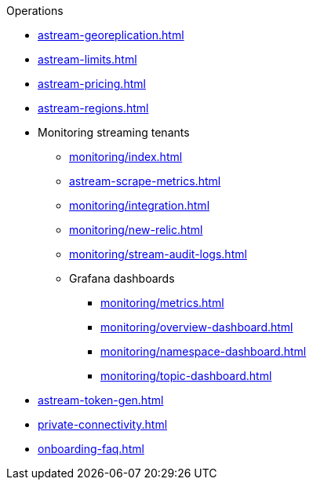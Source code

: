 .Operations
* xref:astream-georeplication.adoc[]
* xref:astream-limits.adoc[]
* xref:astream-pricing.adoc[]
* xref:astream-regions.adoc[]
* Monitoring streaming tenants
** xref:monitoring/index.adoc[]
** xref:astream-scrape-metrics.adoc[]
** xref:monitoring/integration.adoc[]
** xref:monitoring/new-relic.adoc[]
** xref:monitoring/stream-audit-logs.adoc[]
** Grafana dashboards
*** xref:monitoring/metrics.adoc[]
*** xref:monitoring/overview-dashboard.adoc[]
*** xref:monitoring/namespace-dashboard.adoc[]
*** xref:monitoring/topic-dashboard.adoc[]
* xref:astream-token-gen.adoc[]
* xref:private-connectivity.adoc[]
* xref:onboarding-faq.adoc[]
